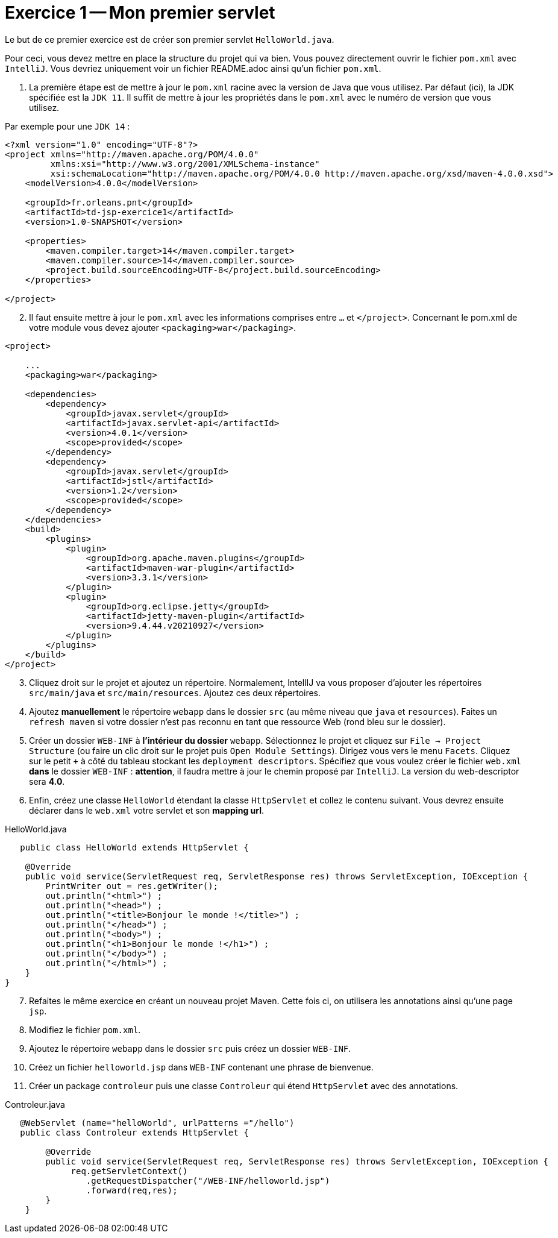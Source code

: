 = Exercice 1 -- Mon premier servlet

Le but de ce premier exercice est de créer son premier servlet `HelloWorld.java`.

Pour ceci, vous devez mettre en place la structure du projet qui va bien.
Vous pouvez directement ouvrir le fichier `pom.xml` avec `IntelliJ`. Vous devriez uniquement voir un fichier README.adoc ainsi qu'un fichier `pom.xml`.

. La première étape est de mettre à jour le `pom.xml` racine avec
la version de Java que vous utilisez. Par défaut (ici), la JDK spécifiée est la `JDK 11`.
Il suffit de mettre à jour les propriétés dans le `pom.xml` avec le numéro de version que vous utilisez.

Par exemple pour une `JDK 14` :

[source, xml]
----
<?xml version="1.0" encoding="UTF-8"?>
<project xmlns="http://maven.apache.org/POM/4.0.0"
         xmlns:xsi="http://www.w3.org/2001/XMLSchema-instance"
         xsi:schemaLocation="http://maven.apache.org/POM/4.0.0 http://maven.apache.org/xsd/maven-4.0.0.xsd">
    <modelVersion>4.0.0</modelVersion>

    <groupId>fr.orleans.pnt</groupId>
    <artifactId>td-jsp-exercice1</artifactId>
    <version>1.0-SNAPSHOT</version>

    <properties>
        <maven.compiler.target>14</maven.compiler.target>
        <maven.compiler.source>14</maven.compiler.source>
        <project.build.sourceEncoding>UTF-8</project.build.sourceEncoding>
    </properties>

</project>
----

[start=2]
. Il faut ensuite mettre à jour le `pom.xml` avec les informations comprises entre `...` et `</project>`.
Concernant le pom.xml de votre module vous devez ajouter `<packaging>war</packaging>`.

[source,xml]
----
<project>

    ...
    <packaging>war</packaging>

    <dependencies>
        <dependency>
            <groupId>javax.servlet</groupId>
            <artifactId>javax.servlet-api</artifactId>
            <version>4.0.1</version>
            <scope>provided</scope>
        </dependency>
        <dependency>
            <groupId>javax.servlet</groupId>
            <artifactId>jstl</artifactId>
            <version>1.2</version>
            <scope>provided</scope>
        </dependency>
    </dependencies>
    <build>
        <plugins>
            <plugin>
                <groupId>org.apache.maven.plugins</groupId>
                <artifactId>maven-war-plugin</artifactId>
                <version>3.3.1</version>
            </plugin>
            <plugin>
                <groupId>org.eclipse.jetty</groupId>
                <artifactId>jetty-maven-plugin</artifactId>
                <version>9.4.44.v20210927</version>
            </plugin>
        </plugins>
    </build>
</project>
----

[start=3]
. Cliquez droit sur le projet et ajoutez un répertoire.
Normalement, IntellIJ va vous proposer d'ajouter les répertoires `src/main/java` et `src/main/resources`.
Ajoutez ces deux répertoires.

. Ajoutez *manuellement* le répertoire `webapp` dans le dossier `src` (au même niveau que `java` et `resources`).
Faites un `refresh maven` si votre dossier n'est pas reconnu en tant que ressource Web (rond bleu sur le dossier).

. Créer un dossier `WEB-INF` à *l'intérieur du dossier* `webapp`. Sélectionnez le projet et
cliquez sur `File -> Project Structure` (ou faire un clic droit sur le projet puis `Open Module Settings`). Dirigez vous vers le menu `Facets`.
Cliquez sur le petit `+` à côté du tableau stockant les `deployment descriptors`. Spécifiez que vous voulez créer
le fichier `web.xml` *dans* le dossier `WEB-INF` : *attention*, il faudra mettre à jour le chemin proposé par `IntelliJ`. La version du web-descriptor sera *4.0*.

. Enfin, créez une classe `HelloWorld` étendant la classe `HttpServlet` et collez le contenu suivant. Vous devrez ensuite
déclarer dans le `web.xml` votre servlet et son *mapping url*.

.HelloWorld.java
[source, java]
----
   public class HelloWorld extends HttpServlet {

    @Override
    public void service(ServletRequest req, ServletResponse res) throws ServletException, IOException {
        PrintWriter out = res.getWriter();
        out.println("<html>") ;
        out.println("<head>") ;
        out.println("<title>Bonjour le monde !</title>") ;
        out.println("</head>") ;
        out.println("<body>") ;
        out.println("<h1>Bonjour le monde !</h1>") ;
        out.println("</body>") ;
        out.println("</html>") ;
    }
}

----
[start=7]
. Refaites le même exercice en créant un nouveau projet Maven. Cette fois ci, on utilisera les annotations ainsi qu'une page `jsp`.
. Modifiez le fichier `pom.xml`.
. Ajoutez le répertoire `webapp` dans le dossier `src` puis créez un dossier `WEB-INF`.
. Créez un fichier `helloworld.jsp` dans `WEB-INF` contenant une phrase de bienvenue.
. Créer un package `controleur` puis une classe `Controleur` qui étend `HttpServlet` avec des annotations.

.Controleur.java
[source, java]
----
   @WebServlet (name="helloWorld", urlPatterns ="/hello")
   public class Controleur extends HttpServlet {

        @Override
        public void service(ServletRequest req, ServletResponse res) throws ServletException, IOException {
             req.getServletContext()
                .getRequestDispatcher("/WEB-INF/helloworld.jsp")
                .forward(req,res);
        }
    }


----